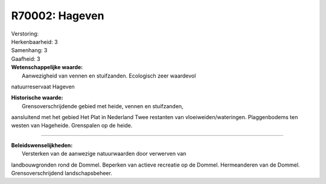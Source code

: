 R70002: Hageven
===============

| Verstoring:

| Herkenbaarheid: 3

| Samenhang: 3

| Gaafheid: 3

| **Wetenschappelijke waarde:**
|  Aanwezigheid van vennen en stuifzanden. Ecologisch zeer waardevol
natuurreservaat Hageven

| **Historische waarde:**
|  Grensoverschrijdende gebied met heide, vennen en stuifzanden,
aansluitend met het gebied Het Plat in Nederland Twee restanten van
vloeiweiden/wateringen. Plaggenbodems ten westen van Hageheide.
Grenspalen op de heide.

--------------

| **Beleidswenselijkheden:**
|  Versterken van de aanwezige natuurwaarden door verwerven van
landbouwgronden rond de Dommel. Beperken van actieve recreatie op de
Dommel. Hermeanderen van de Dommel. Grensoverschrijdend
landschapsbeheer.
